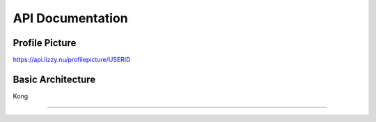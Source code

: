 API Documentation
==================

Profile Picture
-----------------

https://api.lizzy.nu/profilepicture/USERID

Basic Architecture
------------------

Kong


===================================

